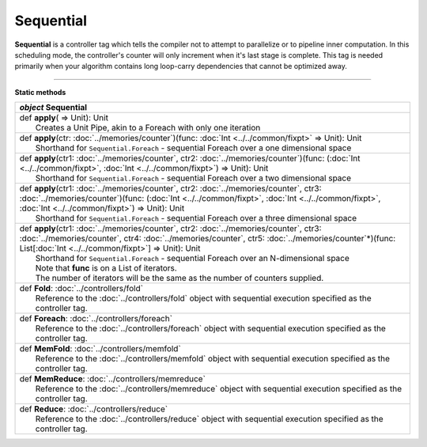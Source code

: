 
.. role:: black
.. role:: gray
.. role:: silver
.. role:: white
.. role:: maroon
.. role:: red
.. role:: fuchsia
.. role:: pink
.. role:: orange
.. role:: yellow
.. role:: lime
.. role:: green
.. role:: olive
.. role:: teal
.. role:: cyan
.. role:: aqua
.. role:: blue
.. role:: navy
.. role:: purple

.. _Sequential:

Sequential
==========

**Sequential** is a controller tag which tells the compiler not to attempt to parallelize or to pipeline inner computation.
In this scheduling mode, the controller's counter will only increment when it's last stage is complete.
This tag is needed primarily when your algorithm contains long loop-carry dependencies that cannot be optimized away.

-----------------

**Static methods**

+---------------------+------------------------------------------------------------------------------------------------------------------------------------------------------------------------------------------------------------------------------------------------------------------------------------------------------------------------------------+
|      `object`         **Sequential**                                                                                                                                                                                                                                                                                                                     |
+=====================+====================================================================================================================================================================================================================================================================================================================================+
| |               def   **apply**\( => Unit): Unit                                                                                                                                                                                                                                                                                                         |
| |                       Creates a Unit Pipe, akin to a Foreach with only one iteration                                                                                                                                                                                                                                                                   |
+---------------------+------------------------------------------------------------------------------------------------------------------------------------------------------------------------------------------------------------------------------------------------------------------------------------------------------------------------------------+
| |               def   **apply**\(ctr: :doc:`../memories/counter`)(func: :doc:`Int <../../common/fixpt>` => Unit): Unit                                                                                                                                                                                                                                   |
| |                       Shorthand for ``Sequential.Foreach``  - sequential Foreach over a one dimensional space                                                                                                                                                                                                                                          |
+---------------------+------------------------------------------------------------------------------------------------------------------------------------------------------------------------------------------------------------------------------------------------------------------------------------------------------------------------------------+
| |               def   **apply**\(ctr1: :doc:`../memories/counter`, ctr2: :doc:`../memories/counter`)(func: (:doc:`Int <../../common/fixpt>`, :doc:`Int <../../common/fixpt>`) => Unit): Unit                                                                                                                                                             |
| |                       Shorthand for ``Sequential.Foreach`` - sequential Foreach over a two dimensional space                                                                                                                                                                                                                                           |
+---------------------+------------------------------------------------------------------------------------------------------------------------------------------------------------------------------------------------------------------------------------------------------------------------------------------------------------------------------------+
| |               def   **apply**\(ctr1: :doc:`../memories/counter`, ctr2: :doc:`../memories/counter`, ctr3: :doc:`../memories/counter`)(func: (:doc:`Int <../../common/fixpt>`, :doc:`Int <../../common/fixpt>`, :doc:`Int <../../common/fixpt>`) => Unit): Unit                                                                                          |
| |                       Shorthand for ``Sequential.Foreach`` - sequential Foreach over a three dimensional space                                                                                                                                                                                                                                         |
+---------------------+------------------------------------------------------------------------------------------------------------------------------------------------------------------------------------------------------------------------------------------------------------------------------------------------------------------------------------+
| |               def   **apply**\(ctr1: :doc:`../memories/counter`, ctr2: :doc:`../memories/counter`, ctr3: :doc:`../memories/counter`, ctr4: :doc:`../memories/counter`, ctr5: :doc:`../memories/counter`\*)(func: List\[:doc:`Int <../../common/fixpt>`\] => Unit): Unit                                                                                |
| |                       Shorthand for ``Sequential.Foreach`` - sequential Foreach over an N-dimensional space                                                                                                                                                                                                                                            |
| |                       Note that **func** is on a List of iterators.                                                                                                                                                                                                                                                                                    |
| |                       The number of iterators will be the same as the number of counters supplied.                                                                                                                                                                                                                                                     |
+---------------------+------------------------------------------------------------------------------------------------------------------------------------------------------------------------------------------------------------------------------------------------------------------------------------------------------------------------------------+
| |               def   **Fold**\: :doc:`../controllers/fold`                                                                                                                                                                                                                                                                                              |
| |                       Reference to the :doc:`../controllers/fold` object with sequential execution specified as the controller tag.                                                                                                                                                                                                                    |
+---------------------+------------------------------------------------------------------------------------------------------------------------------------------------------------------------------------------------------------------------------------------------------------------------------------------------------------------------------------+
| |               def   **Foreach**\: :doc:`../controllers/foreach`                                                                                                                                                                                                                                                                                        |
| |                       Reference to the :doc:`../controllers/foreach` object with sequential execution specified as the controller tag.                                                                                                                                                                                                                 |
+---------------------+------------------------------------------------------------------------------------------------------------------------------------------------------------------------------------------------------------------------------------------------------------------------------------------------------------------------------------+
| |               def   **MemFold**\: :doc:`../controllers/memfold`                                                                                                                                                                                                                                                                                        |
| |                       Reference to the :doc:`../controllers/memfold` object with sequential execution specified as the controller tag.                                                                                                                                                                                                                 |
+---------------------+------------------------------------------------------------------------------------------------------------------------------------------------------------------------------------------------------------------------------------------------------------------------------------------------------------------------------------+
| |               def   **MemReduce**\: :doc:`../controllers/memreduce`                                                                                                                                                                                                                                                                                    |
| |                       Reference to the :doc:`../controllers/memreduce` object with sequential execution specified as the controller tag.                                                                                                                                                                                                               |
+---------------------+------------------------------------------------------------------------------------------------------------------------------------------------------------------------------------------------------------------------------------------------------------------------------------------------------------------------------------+
| |               def   **Reduce**\: :doc:`../controllers/reduce`                                                                                                                                                                                                                                                                                          |
| |                       Reference to the :doc:`../controllers/reduce` object with sequential execution specified as the controller tag.                                                                                                                                                                                                                  |
+---------------------+------------------------------------------------------------------------------------------------------------------------------------------------------------------------------------------------------------------------------------------------------------------------------------------------------------------------------------+
